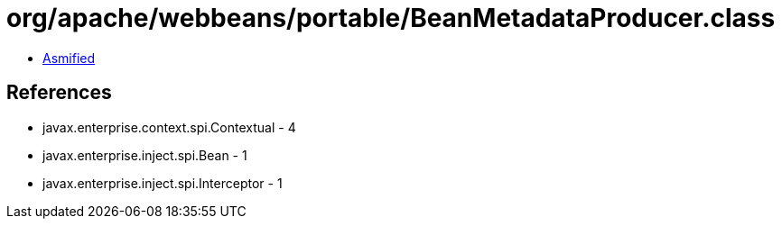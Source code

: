 = org/apache/webbeans/portable/BeanMetadataProducer.class

 - link:BeanMetadataProducer-asmified.java[Asmified]

== References

 - javax.enterprise.context.spi.Contextual - 4
 - javax.enterprise.inject.spi.Bean - 1
 - javax.enterprise.inject.spi.Interceptor - 1

